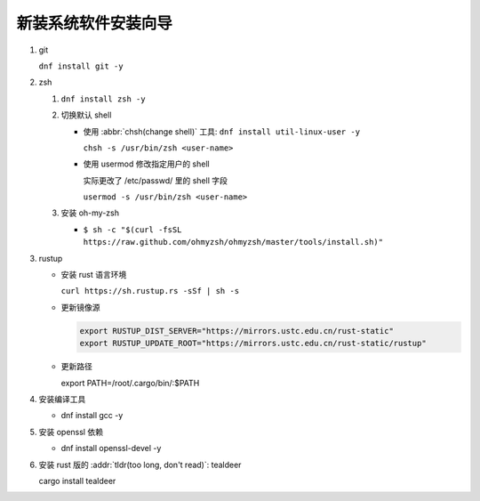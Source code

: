 ======================
 新装系统软件安装向导
======================

#. git

   ``dnf install git -y``
#. zsh

   #. ``dnf install zsh -y``

   #. 切换默认 shell

      - 使用 :abbr:`chsh(change shell)` 工具: ``dnf install util-linux-user -y``

        ``chsh -s /usr/bin/zsh <user-name>``
      
      - 使用 usermod 修改指定用户的 shell

        实际更改了 /etc/passwd/ 里的 shell 字段

        ``usermod -s /usr/bin/zsh <user-name>``
   #. 安装 oh-my-zsh

      - ``$ sh -c "$(curl -fsSL https://raw.github.com/ohmyzsh/ohmyzsh/master/tools/install.sh)"``

#. rustup

   - 安装 rust 语言环境

     ``curl https://sh.rustup.rs -sSf | sh -s``

   - 更新镜像源

     .. code-block:: bash

        export RUSTUP_DIST_SERVER="https://mirrors.ustc.edu.cn/rust-static"
        export RUSTUP_UPDATE_ROOT="https://mirrors.ustc.edu.cn/rust-static/rustup"

   - 更新路径

     export PATH=/root/.cargo/bin/:$PATH

#. 安装编译工具

   - dnf install gcc -y

#. 安装 openssl 依赖

   - dnf install openssl-devel -y

#. 安装 rust 版的 :addr:`tldr(too long, don't read)`: tealdeer

   cargo install tealdeer
